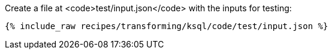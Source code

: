 Create a file at <code>test/input.json</code> with the inputs for testing:

+++++
<pre class="snippet"><code class="json">{% include_raw recipes/transforming/ksql/code/test/input.json %}</code></pre>
+++++
